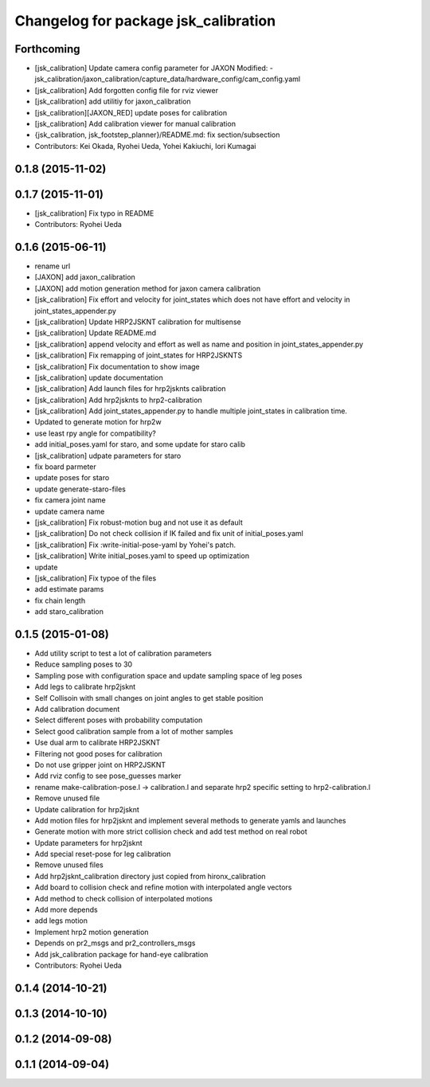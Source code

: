 ^^^^^^^^^^^^^^^^^^^^^^^^^^^^^^^^^^^^^
Changelog for package jsk_calibration
^^^^^^^^^^^^^^^^^^^^^^^^^^^^^^^^^^^^^

Forthcoming
-----------
* [jsk_calibration] Update camera config parameter for JAXON
  Modified:
  - jsk_calibration/jaxon_calibration/capture_data/hardware_config/cam_config.yaml
* [jsk_calibration] Add forgotten config file for rviz viewer
* [jsk_calibration] add utilitiy for jaxon_calibration
* [jsk_calibration][JAXON_RED] update poses for calibration
* [jsk_calibration] Add calibration viewer for manual calibration
* {jsk_calibration, jsk_footstep_planner}/README.md: fix section/subsection
* Contributors: Kei Okada, Ryohei Ueda, Yohei Kakiuchi, Iori Kumagai

0.1.8 (2015-11-02)
------------------

0.1.7 (2015-11-01)
------------------
* [jsk_calibration] Fix typo in README
* Contributors: Ryohei Ueda

0.1.6 (2015-06-11)
------------------
* rename url
* [JAXON] add jaxon_calibration
* [JAXON] add motion generation method for jaxon camera calibration
* [jsk_calibration] Fix effort and velocity for joint_states which does not have effort and velocity
  in joint_states_appender.py
* [jsk_calibration] Update HRP2JSKNT calibration for multisense
* [jsk_calibration] Update README.md
* [jsk_calibration] append velocity and effort as well as name and position in joint_states_appender.py
* [jsk_calibration] Fix remapping of joint_states for HRP2JSKNTS
* [jsk_calibration] Fix documentation to show image
* [jsk_calibration] update documentation
* [jsk_calibration] Add launch files for hrp2jsknts calibration
* [jsk_calibration] Add hrp2jsknts to hrp2-calibration
* [jsk_calibration] Add joint_states_appender.py to handle multiple
  joint_states in calibration time.
* Updated to generate motion for hrp2w
* use least rpy angle for compatibility?
* add initial_poses.yaml for staro, and some update for staro calib
* [jsk_calibration] udpate parameters for staro
* fix board parmeter
* update poses for staro
* update generate-staro-files
* fix camera joint name
* update camera name
* [jsk_calibration] Fix robust-motion bug and not use it as default
* [jsk_calibration] Do not check collision if IK failed and fix unit of initial_poses.yaml
* [jsk_calibration] Fix :write-initial-pose-yaml by Yohei's patch.
* [jsk_calibration] Write initial_poses.yaml to speed up optimization
* update
* [jsk_calibration] Fix typoe of the files
* add estimate params
* fix chain length
* add staro_calibration

0.1.5 (2015-01-08)
------------------
* Add utility script to test a lot of calibration parameters
* Reduce sampling poses to 30
* Sampling pose with configuration space and update sampling space of
  leg poses
* Add legs to calibrate hrp2jsknt
* Self Collisoin with small changes on joint angles to get stable position
* Add calibration document
* Select different poses with probability computation
* Select good calibration sample from a lot of mother samples
* Use dual arm to calibrate HRP2JSKNT
* Filtering not good poses for calibration
* Do not use gripper joint on HRP2JSKNT
* Add rviz config to see pose_guesses marker
* rename make-calibration-pose.l -> calibration.l and separate hrp2
  specific setting to hrp2-calibration.l
* Remove unused file
* Update calibration for hrp2jsknt
* Add motion files for hrp2jsknt and implement several methods to generate yamls and launches
* Generate motion with more strict collision check and add test method on real robot
* Update parameters for hrp2jsknt
* Add special reset-pose for leg calibration
* Remove unused files
* Add hrp2jsknt_calibration directory just copied from hironx_calibration
* Add board to collision check and refine motion with interpolated angle vectors
* Add method to check collision of interpolated motions
* Add more depends
* add legs motion
* Implement hrp2 motion generation
* Depends on pr2_msgs and pr2_controllers_msgs
* Add jsk_calibration package for hand-eye calibration
* Contributors: Ryohei Ueda

0.1.4 (2014-10-21)
------------------

0.1.3 (2014-10-10)
------------------

0.1.2 (2014-09-08)
------------------

0.1.1 (2014-09-04)
------------------
